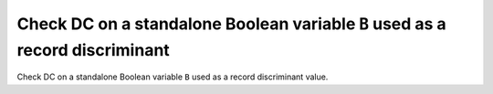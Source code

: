 Check DC on a standalone Boolean variable ``B`` used as a record discriminant
=============================================================================

Check DC on a standalone Boolean variable ``B`` used as a record discriminant
value.


